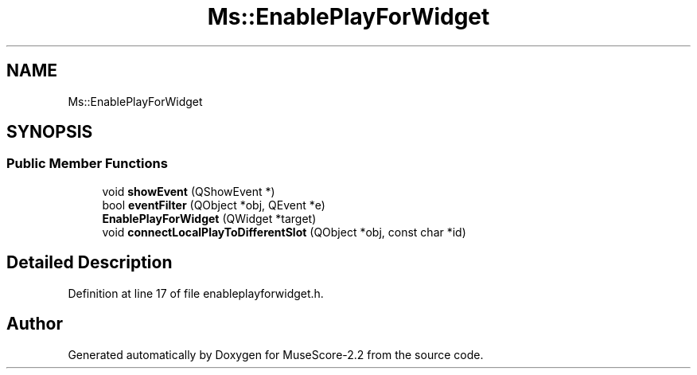 .TH "Ms::EnablePlayForWidget" 3 "Mon Jun 5 2017" "MuseScore-2.2" \" -*- nroff -*-
.ad l
.nh
.SH NAME
Ms::EnablePlayForWidget
.SH SYNOPSIS
.br
.PP
.SS "Public Member Functions"

.in +1c
.ti -1c
.RI "void \fBshowEvent\fP (QShowEvent *)"
.br
.ti -1c
.RI "bool \fBeventFilter\fP (QObject *obj, QEvent *e)"
.br
.ti -1c
.RI "\fBEnablePlayForWidget\fP (QWidget *target)"
.br
.ti -1c
.RI "void \fBconnectLocalPlayToDifferentSlot\fP (QObject *obj, const char *id)"
.br
.in -1c
.SH "Detailed Description"
.PP 
Definition at line 17 of file enableplayforwidget\&.h\&.

.SH "Author"
.PP 
Generated automatically by Doxygen for MuseScore-2\&.2 from the source code\&.
